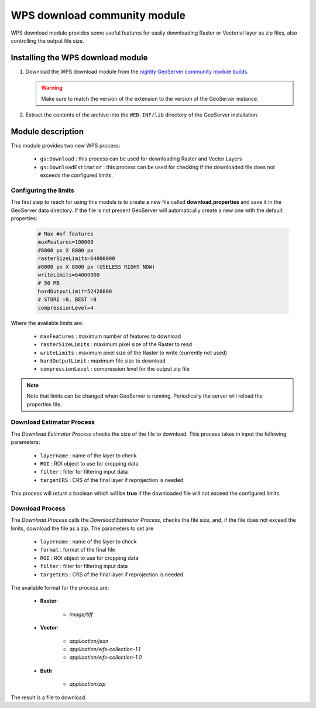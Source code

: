 .. _community_wpsdownload:

WPS download community module
=============================

WPS download module provides some useful features for easily downloading Raster or Vectorial layer as zip files, also controlling the output file size.

Installing the WPS download module
-----------------------------------

#. Download the WPS download module from the `nightly GeoServer community module builds <http://ares.boundlessgeo.com/geoserver/master/community-latest/>`_.

   .. warning:: Make sure to match the version of the extension to the version of the GeoServer instance.

#. Extract the contents of the archive into the ``WEB-INF/lib`` directory of the GeoServer installation.

Module description
------------------

This module provides two new WPS process:

	* ``gs:Download`` : this process can be used for downloading Raster and Vector Layers
	* ``gs:DownloadEstimator`` : this process can be used for checking if the downloaded file does not exceeds the configured limits.
	

Configuring the limits
++++++++++++++++++++++

The first step to reach for using this module is to create a new file called **download.properties** and save it in the GeoServer data directory. If the file is not present
GeoServer will automatically create a new one with the default properties:

	.. code-block:: xml
	
		# Max #of features
		maxFeatures=100000
		#8000 px X 8000 px
		rasterSizeLimits=64000000
		#8000 px X 8000 px (USELESS RIGHT NOW)
		writeLimits=64000000
		# 50 MB
		hardOutputLimit=52428800
		# STORE =0, BEST =8
		compressionLevel=4
		
Where the available limits are:

	* ``maxFeatures`` : maximum number of features to download
	* ``rasterSizeLimits`` : maximum pixel size of the Raster to read
	* ``writeLimits`` : maximum pixel size of the Raster to write (currently not used)
	* ``hardOutputLimit`` : maximum file size to download
	* ``compressionLevel`` : compression level for the output zip file

.. note:: Note that limits can be changed when GeoServer is running. Periodically the server will reload the properties file.
		
Download Estimator Process
+++++++++++++++++++++++++++

The *Download Estimator Process* checks the size of the file to download. This process takes in input the following parameters:

	* ``layername`` : name of the layer to check
	* ``ROI`` : ROI object to use for cropping data
	* ``filter`` : filter for filtering input data
	* ``targetCRS`` : CRS of the final layer if reprojection is needed

This process will return a boolean which will be **true** if the downloaded file will not exceed the configured limits.
	
Download Process
++++++++++++++++++++++

The *Download Process* calls the *Download Estimator Process*, checks the file size, and, if the file does not exceed the limits, download the file as a zip.
The parameters to set are 

	* ``layername`` : name of the layer to check
	* ``format`` : format of the final file
	* ``ROI`` : ROI object to use for cropping data
	* ``filter`` : filter for filtering input data
	* ``targetCRS`` : CRS of the final layer if reprojection is needed

The available format for the process are:

	* **Raster**:
		
		* `image/tiff`

	* **Vector**:
		
		* `application/json`
		* `application/wfs-collection-1.1`
		* `application/wfs-collection-1.0`
		
	* **Both**

		* `application/zip`
		
The result is a file to download.